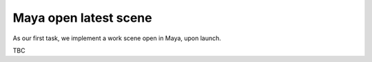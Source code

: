 ..
    :copyright: Copyright (c) 2022 ftrack

.. _tutorial/open:

**********************
Maya open latest scene
**********************

As our first task, we implement a work scene open in Maya, upon launch.

TBC


